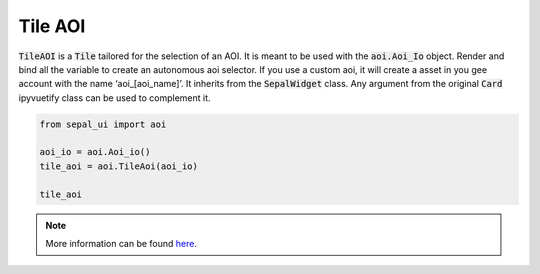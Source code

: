 Tile AOI
========

:code:`TileAOI` is a :code:`Tile` tailored for the selection of an AOI. 
It is meant to be used with the :code:`aoi.Aoi_Io` object. 
Render and bind all the variable to create an autonomous aoi selector. 
If you use a custom aoi, it will create a asset in you gee account with the name ‘aoi_[aoi_name]’.
It inherits from the :code:`SepalWidget` class. Any argument from the original :code:`Card` ipyvuetify class can be used to complement it.

.. code-block:: python 

    from sepal_ui import aoi
    
    aoi_io = aoi.Aoi_io()
    tile_aoi = aoi.TileAoi(aoi_io)

    tile_aoi

.. image:: ../../img/tile_aoi.png
    :alt: tile_aoi

.. note::

    More information can be found `here <../modules/sepal_ui.sepalwidgets.html#sepal_ui.sepalwidgets.tile.Tile>`_.